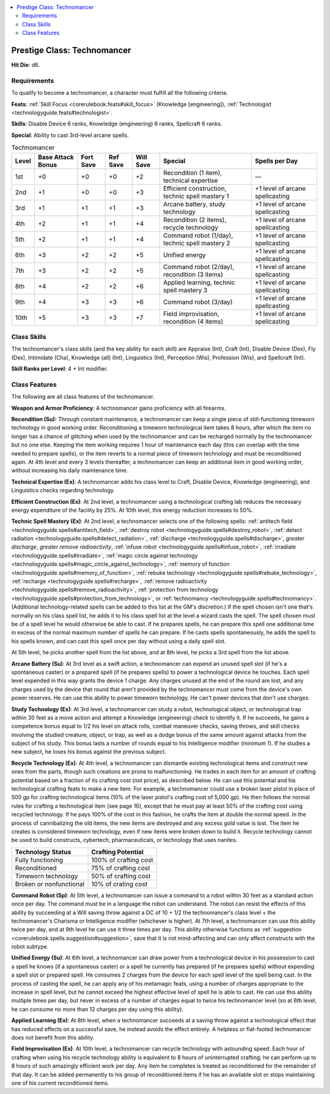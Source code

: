
.. _`technologyguide.technomancer`:

.. contents:: \ 

.. _`technologyguide.technomancer#technomancer`: `technologyguide.technomancer#prestige_class:_technomancer`_

.. _`technologyguide.technomancer#prestige_class:_technomancer`:

Prestige Class: Technomancer
#############################

\ **Hit Die**\ : d6.

.. _`technologyguide.technomancer#requirements`:

Requirements
*************

To qualify to become a technomancer, a character must fulfill all the following criteria.

\ **Feats**\ : :ref:`Skill Focus <corerulebook.feats#skill_focus>`\  (Knowledge [engineering]), :ref:`Technologist <technologyguide.feats#technologist>`\ .

\ **Skills**\ : Disable Device 6 ranks, Knowledge (engineering) 6 ranks, Spellcraft 6 ranks.

\ **Special**\ : Ability to cast 3rd-level arcane spells.

.. list-table:: Technomancer
   :header-rows: 1
   :class: contrast-reading-table
   :widths: auto

   * - Level
     - Base Attack Bonus
     - Fort Save
     - Ref Save
     - Will Save
     - Special
     - Spells per Day
   * - 1st
     - +0
     - +0
     - +0
     - +2
     - Recondition (1 item), technical expertise
     - —
   * - 2nd
     - +1
     - +0
     - +0
     - +3
     - Efficient construction, technic spell mastery 1
     - +1 level of arcane spellcasting
   * - 3rd
     - +1
     - +1
     - +1
     - +3
     - Arcane battery, study technology
     - +1 level of arcane spellcasting
   * - 4th
     - +2
     - +1
     - +1
     - +4
     - Recondition (2 items), recycle technology
     - +1 level of arcane spellcasting
   * - 5th
     - +2
     - +1
     - +1
     - +4
     - Command robot (1/day), technic spell mastery 2
     - +1 level of arcane spellcasting
   * - 6th
     - +3
     - +2
     - +2
     - +5
     - Unified energy
     - +1 level of arcane spellcasting
   * - 7th
     - +3
     - +2
     - +2
     - +5
     - Command robot (2/day), recondition (3 items)
     - +1 level of arcane spellcasting
   * - 8th
     - +4
     - +2
     - +2
     - +6
     - Applied learning, technic spell mastery 3
     - +1 level of arcane spellcasting
   * - 9th
     - +4
     - +3
     - +3
     - +6
     - Command robot (3/day)
     - +1 level of arcane spellcasting
   * - 10th
     - +5
     - +3
     - +3
     - +7
     - Field improvisation, recondition (4 items)
     - +1 level of arcane spellcasting

.. _`technologyguide.technomancer#class_skills`:

Class Skills
*************

The technomancer's class skills (and the key ability for each skill) are Appraise (Int), Craft (Int), Disable Device (Dex), Fly (Dex), Intimidate (Cha), Knowledge (all) (Int), Linguistics (Int), Perception (Wis), Profession (Wis), and Spellcraft (Int).

\ **Skill Ranks per Level**\ : 4 + Int modifier.

.. _`technologyguide.technomancer#class_features`:

Class Features
***************

The following are all class features of the technomancer.

\ **Weapon and Armor Proficiency**\ : A technomancer gains proficiency with all firearms.

.. _`technologyguide.technomancer#recondition`:

\ **Recondition (Su):**\  Through constant maintenance, a technomancer can keep a single piece of still-functioning timeworn technology in good working order. Reconditioning a timeworn technological item takes 8 hours, after which the item no longer has a chance of glitching when used by the technomancer and can be recharged normally by the technomancer but no one else. Keeping the item working requires 1 hour of maintenance each day (this can overlap with the time needed to prepare spells), or the item reverts to a normal piece of timeworn technology and must be reconditioned again. At 4th level and every 3 levels thereafter, a technomancer can keep an additional item in good working order, without increasing his daily maintenance time.

.. _`technologyguide.technomancer#technical_expertise`:

\ **Technical Expertise (Ex)**\ : A technomancer adds his class level to Craft, Disable Device, Knowledge (engineering), and Linguistics checks regarding technology.

.. _`technologyguide.technomancer#efficient_construction`:

\ **Efficient Construction (Ex)**\ : At 2nd level, a technomancer using a technological crafting lab reduces the necessary energy expenditure of the facility by 25%. At 10th level, this energy reduction increases to 50%.

.. _`technologyguide.technomancer#technic_spell_mastery`:

\ **Technic Spell Mastery (Ex)**\ : At 2nd level, a technomancer selects one of the following spells: :ref:`antitech field <technologyguide.spells#antitech_field>`\ , :ref:`destroy robot <technologyguide.spells#destroy_robot>`\ , :ref:`detect radiation <technologyguide.spells#detect_radiation>`\ , :ref:`discharge <technologyguide.spells#discharge>`\ , \ *greater*\  \ *discharge*\ , \ *greater*\  \ *remove radioactivity*\ , :ref:`infuse robot <technologyguide.spells#infuse_robot>`\ , :ref:`irradiate <technologyguide.spells#irradiate>`\ , :ref:`magic circle against technology <technologyguide.spells#magic_circle_against_technology>`\ , :ref:`memory of function <technologyguide.spells#memory_of_function>`\ , :ref:`rebuke technology <technologyguide.spells#rebuke_technology>`\ , :ref:`recharge <technologyguide.spells#recharge>`\ , :ref:`remove radioactivity <technologyguide.spells#remove_radioactivity>`\ , :ref:`protection from technology <technologyguide.spells#protection_from_technology>`\ , or :ref:`technomancy <technologyguide.spells#technomancy>`\ . (Additional technology-related spells can be added to this list at the GM's discretion.) If the spell chosen isn't one that's normally on his class spell list, he adds it to his class spell list at the level a wizard casts the spell. The spell chosen must be of a spell level he would otherwise be able to cast. If he prepares spells, he can prepare this spell one additional time in excess of the normal maximum number of spells he can prepare. If he casts spells spontaneously, he adds the spell to his spells known, and can cast this spell once per day without using a daily spell slot.

At 5th level, he picks another spell from the list above, and at 8th level, he picks a 3rd spell from the list above.

.. _`technologyguide.technomancer#arcane_battery`:

\ **Arcane Battery (Su)**\ : At 3rd level as a swift action, a technomancer can expend an unused spell slot (if he's a spontaneous caster) or a prepared spell (if he prepares spells) to power a technological device he touches. Each spell level expended in this way grants the device 1 charge. Any charges unused at the end of the round are lost, and any charges used by the device that round that aren't provided by the technomancer must come from the device's own power reserves. He can use this ability to power timeworn technology. He can't power devices that don't use charges.

.. _`technologyguide.technomancer#study_technology`:

\ **Study Technology (Ex)**\ : At 3rd level, a technomancer can study a robot, technological object, or technological trap within 30 feet as a move action and attempt a Knowledge (engineering) check to identify it. If he succeeds, he gains a competence bonus equal to 1/2 his level on attack rolls, combat maneuver checks, saving throws, and skill checks involving the studied creature, object, or trap, as well as a dodge bonus of the same amount against attacks from the subject of his study. This bonus lasts a number of rounds equal to his Intelligence modifier (minimum 1). If he studies a new subject, he loses his bonus against the previous subject.

.. _`technologyguide.technomancer#recycle_technology`:

\ **Recycle Technology (Ex)**\ : At 4th level, a technomancer can dismantle existing technological items and construct new ones from the parts, though such creations are prone to malfunctioning. He trades in each item for an amount of crafting potential based on a fraction of its crafting cost (not price), as described below. He can use this potential and his technological crafting feats to make a new item. For example, a technomancer could use a broken laser pistol in place of 500 gp for crafting technological items (10% of the laser pistol's crafting cost of 5,000 gp). He then follows the normal rules for crafting a technological item (see page 16), except that he must pay at least 50% of the crafting cost using recycled technology. If he pays 100% of the cost in this fashion, he crafts the item at double the normal speed. In the process of cannibalizing the old items, the new items are destroyed and any excess gold value is lost. The item he creates is considered timeworn technology, even if new items were broken down to build it. Recycle technology cannot be used to build constructs, cybertech, pharmaceuticals, or technology that uses nanites.

.. list-table::
   :header-rows: 1
   :class: contrast-reading-table
   :widths: auto

   * - Technology Status
     - Crafting Potential
   * - Fully functioning
     - 100% of crafting cost
   * - Reconditioned
     - 75% of crafting cost
   * - Timeworn technology
     - 50% of crafting cost
   * - Broken or nonfunctional
     - 10% of crating cost

.. _`technologyguide.technomancer#command_robot`:

\ **Command Robot (Sp)**\ : At 5th level, a technomancer can issue a command to a robot within 30 feet as a standard action once per day. The command must be in a language the robot can understand. The robot can resist the effects of this ability by succeeding at a Will saving throw against a DC of 10 + 1/2 the technomancer's class level + the technomancer's Charisma or Intelligence modifier (whichever is higher). At 7th level, a technomancer can use this ability twice per day, and at 9th level he can use it three times per day. This ability otherwise functions as :ref:`suggestion <corerulebook.spells.suggestion#suggestion>`\ , save that it is not mind-affecting and can only affect constructs with the robot subtype.

.. _`technologyguide.technomancer#unified_energy`:

\ **Unified Energy (Su)**\ : At 6th level, a technomancer can draw power from a technological device in his possession to cast a spell he knows (if a spontaneous caster) or a spell he currently has prepared (if he prepares spells) without expending a spell slot or prepared spell. He consumes 2 charges from the device for each spell level of the spell being cast. In the process of casting the spell, he can apply any of his metamagic feats, using a number of charges appropriate to the increase in spell level, but he cannot exceed the highest effective level of spell he is able to cast. He can use this ability multiple times per day, but never in excess of a number of charges equal to twice his technomancer level (so at 6th level, he can consume no more than 12 charges per day using this ability).

.. _`technologyguide.technomancer#applied_learning`:

\ **Applied Learning (Ex)**\ : At 8th level, when a technomancer succeeds at a saving throw against a technological effect that has reduced effects on a successful save, he instead avoids the effect entirely. A helpless or flat-footed technomancer does not benefit from this ability.

.. _`technologyguide.technomancer#field_improvisation`:

\ **Field Improvisation (Ex)**\ : At 10th level, a technomancer can recycle technology with astounding speed. Each hour of crafting when using his recycle technology ability is equivalent to 8 hours of uninterrupted crafting; he can perform up to 8 hours of such amazingly efficient work per day. Any item he completes is treated as reconditioned for the remainder of that day. It can be added permanently to his group of reconditioned items if he has an available slot or stops maintaining one of his current reconditioned items. 

